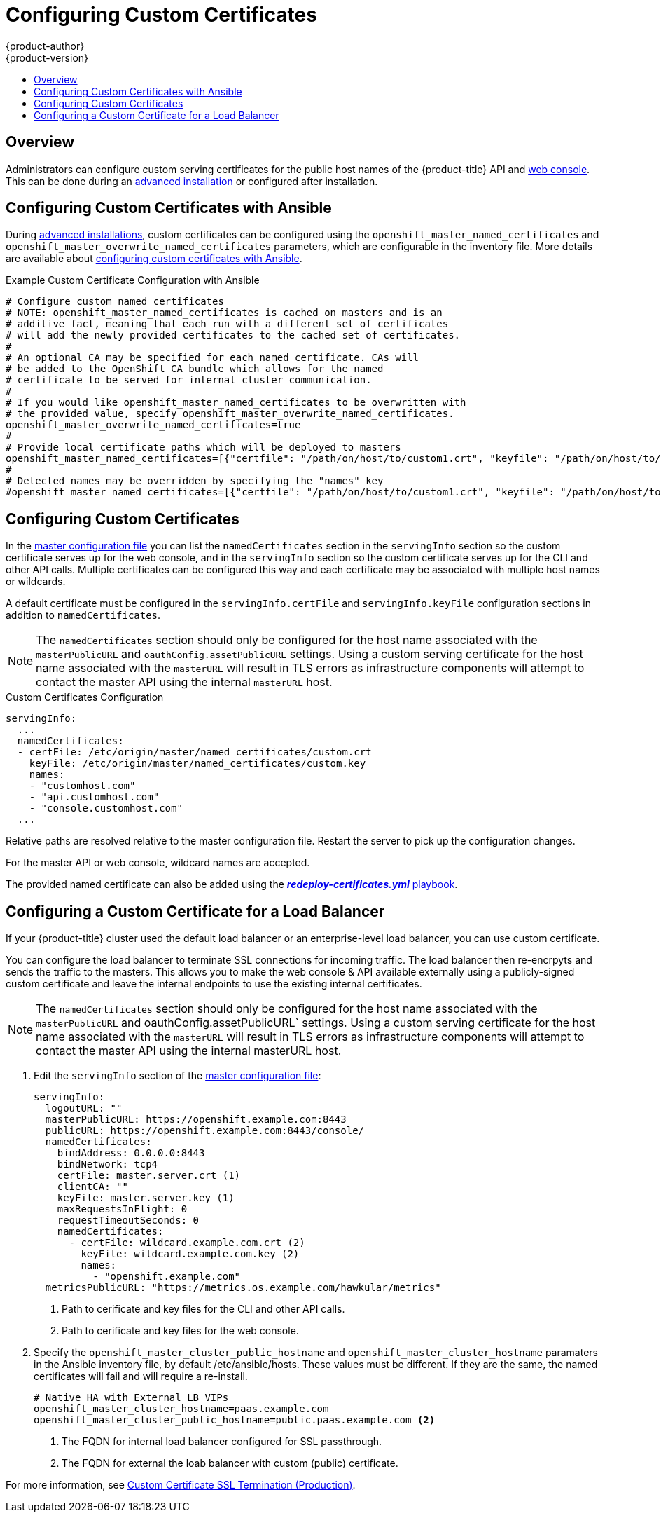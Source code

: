 [[install-config-certificate-customization]]
= Configuring Custom Certificates
{product-author}
{product-version}
:data-uri:
:icons:
:experimental:
:toc: macro
:toc-title:
:prewrap!:

toc::[]

== Overview
Administrators can configure custom serving certificates for the public host
names of the {product-title} API and
xref:../architecture/infrastructure_components/web_console.adoc#architecture-infrastructure-components-web-console[web console].
This can be done during an
xref:../install_config/install/advanced_install.adoc#advanced-install-custom-certificates[advanced installation] or configured after installation.

[[ansible-configuring-custom-certificates]]
== Configuring Custom Certificates with Ansible

During
xref:../install_config/install/advanced_install.adoc#install-config-install-advanced-install[advanced installations],
custom certificates can be configured using the
`openshift_master_named_certificates` and
`openshift_master_overwrite_named_certificates` parameters, which are
configurable in the inventory file. More details are available about
xref:../install_config/install/advanced_install.adoc#advanced-install-custom-certificates[configuring custom certificates with Ansible].

.Example Custom Certificate Configuration with Ansible
----
# Configure custom named certificates
# NOTE: openshift_master_named_certificates is cached on masters and is an
# additive fact, meaning that each run with a different set of certificates
# will add the newly provided certificates to the cached set of certificates.
#
# An optional CA may be specified for each named certificate. CAs will
# be added to the OpenShift CA bundle which allows for the named
# certificate to be served for internal cluster communication.
#
# If you would like openshift_master_named_certificates to be overwritten with
# the provided value, specify openshift_master_overwrite_named_certificates.
openshift_master_overwrite_named_certificates=true
#
# Provide local certificate paths which will be deployed to masters
openshift_master_named_certificates=[{"certfile": "/path/on/host/to/custom1.crt", "keyfile": "/path/on/host/to/custom1.key", "cafile": "/path/on/host/to/custom-ca1.crt"}]
#
# Detected names may be overridden by specifying the "names" key
#openshift_master_named_certificates=[{"certfile": "/path/on/host/to/custom1.crt", "keyfile": "/path/on/host/to/custom1.key", "names": ["public-master-host.com"], "cafile": "/path/on/host/to/custom-ca1.crt"}]
----

[[configuring-custom-certificates]]
== Configuring Custom Certificates

In the
xref:../install_config/master_node_configuration.adoc#master-configuration-files[master
configuration file] you can list the `namedCertificates` section in the
`servingInfo` section so the custom certificate serves up for the
web console, and in the `servingInfo` section so the custom certificate serves
up for the CLI and other API calls. Multiple certificates can be configured this
way and each certificate may be associated with multiple host names or
wildcards.

A default certificate must be configured in the `servingInfo.certFile` and
`servingInfo.keyFile` configuration sections in addition to
`namedCertificates`.

[NOTE]
====
The `namedCertificates` section should only be configured for the host name
associated with the `masterPublicURL` and
`oauthConfig.assetPublicURL` settings. Using a custom serving certificate for
the host name associated with the `masterURL` will result in TLS errors as
infrastructure components will attempt to contact the master API using the
internal `masterURL` host.
====

.Custom Certificates Configuration
----
servingInfo:
  ...
  namedCertificates:
  - certFile: /etc/origin/master/named_certificates/custom.crt
    keyFile: /etc/origin/master/named_certificates/custom.key
    names:
    - "customhost.com"
    - "api.customhost.com"
    - "console.customhost.com"
  ...
----

Relative paths are resolved relative to the master configuration file. Restart
the server to pick up the configuration changes.

For the master API or web console, wildcard names are accepted.

The provided named certificate can also be added using the 
xref:../install_config/redeploying_certificates.adoc#redeploying-all-certificates-current-ca[*_redeploy-certificates.yml_* playbook].  

[[configuring-custom-certificates-lb]]
== Configuring a Custom Certificate for a Load Balancer

If your {product-title} cluster used the default load balancer or an enterprise-level load balancer, you can use custom certificate.

You can configure the load balancer to terminate SSL connections for incoming traffic. The load balancer then re-encrpyts and sends the traffic 
to the masters. This allows you to make the web console & API available externally using a publicly-signed custom certificate and
leave the internal endpoints to use the existing internal certificates.

[NOTE]
====
The `namedCertificates` section should only be configured for the host name associated with the `masterPublicURL` and 	oauthConfig.assetPublicURL` settings. 
Using a custom serving certificate for the host name associated with the `masterURL` will result in TLS errors as infrastructure components 
will attempt to contact the master API using the internal masterURL host.
====

. Edit the `servingInfo` section of the xref:../install_config/master_node_configuration.adoc#master-configuration-files[master configuration file]:
+
----
servingInfo:
  logoutURL: ""
  masterPublicURL: https://openshift.example.com:8443
  publicURL: https://openshift.example.com:8443/console/
  namedCertificates:
    bindAddress: 0.0.0.0:8443
    bindNetwork: tcp4
    certFile: master.server.crt (1)
    clientCA: ""
    keyFile: master.server.key (1)
    maxRequestsInFlight: 0
    requestTimeoutSeconds: 0
    namedCertificates:
      - certFile: wildcard.example.com.crt (2)
        keyFile: wildcard.example.com.key (2)
        names:
          - "openshift.example.com"
  metricsPublicURL: "https://metrics.os.example.com/hawkular/metrics"
----
+
<1> Path to cerificate and key files for the CLI and other API calls.
+
<2> Path to cerificate and key files for the web console.

. Specify the `openshift_master_cluster_public_hostname` and `openshift_master_cluster_hostname` paramaters in the Ansible inventory file, by default /etc/ansible/hosts. 
These values must be different. If they are the same, the named certificates will fail and will require a re-install.
+
----
# Native HA with External LB VIPs
openshift_master_cluster_hostname=paas.example.com
openshift_master_cluster_public_hostname=public.paas.example.com <2>
----
+
<1> The FQDN for internal load balancer configured for SSL passthrough.
+
<2> The FQDN for external the loab balancer with custom (public) certificate.
 
For more information, see
link:https://github.com/redhat-cop/openshift-playbooks/blob/master/playbooks/installation/load_balancing.adoc#custom-certificate-ssl-termination-production[Custom Certificate SSL Termination (Production)].

